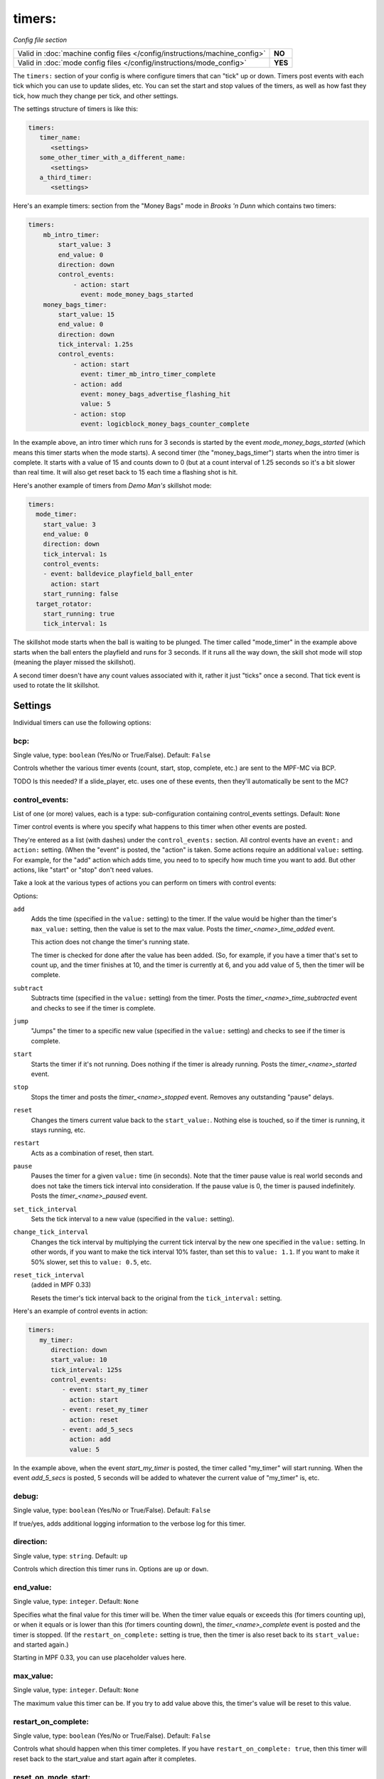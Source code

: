 timers:
=======

*Config file section*

+----------------------------------------------------------------------------+---------+
| Valid in :doc:`machine config files </config/instructions/machine_config>` | **NO**  |
+----------------------------------------------------------------------------+---------+
| Valid in :doc:`mode config files </config/instructions/mode_config>`       | **YES** |
+----------------------------------------------------------------------------+---------+

The ``timers:`` section of your config is where configure timers that can "tick" up or down.
Timers post events with each tick which you can use to update slides, etc. You can set the
start and stop values of the timers, as well as how fast they tick, how much they change per
tick, and other settings.

The settings structure of timers is like this:

.. code-block:: yaml

   timers:
      timer_name:
         <settings>
      some_other_timer_with_a_different_name:
         <settings>
      a_third_timer:
         <settings>

Here's an example timers: section from the "Money Bags" mode in *Brooks 'n Dunn* which
contains two timers:

.. code-block:: yaml

   timers:
       mb_intro_timer:
           start_value: 3
           end_value: 0
           direction: down
           control_events:
               - action: start
                 event: mode_money_bags_started
       money_bags_timer:
           start_value: 15
           end_value: 0
           direction: down
           tick_interval: 1.25s
           control_events:
               - action: start
                 event: timer_mb_intro_timer_complete
               - action: add
                 event: money_bags_advertise_flashing_hit
                 value: 5
               - action: stop
                 event: logicblock_money_bags_counter_complete

In the example above, an intro timer which runs for 3 seconds is started by the event
*mode_money_bags_started* (which means this timer starts when the mode starts).
A second timer (the "money_bags_timer") starts when the intro timer is complete. It starts
with a value of 15 and counts down to 0 (but at a count interval of 1.25 seconds so it's
a bit slower than real time. It will also get reset back to 15 each time a flashing shot
is hit.

Here's another example of timers from *Demo Man's* skillshot mode:

.. code-block:: yaml

   timers:
     mode_timer:
       start_value: 3
       end_value: 0
       direction: down
       tick_interval: 1s
       control_events:
       - event: balldevice_playfield_ball_enter
         action: start
       start_running: false
     target_rotator:
       start_running: true
       tick_interval: 1s

The skillshot mode starts when the ball is waiting to be plunged. The timer called
"mode_timer" in the example above starts when the ball enters the playfield and runs
for 3 seconds. If it runs all the way down, the skill shot mode will stop (meaning
the player missed the skillshot).

A second timer doesn't have any count values associated with it, rather it just "ticks"
once a second. That tick event is used to rotate the lit skillshot.

Settings
--------

Individual timers can use the following options:

bcp:
~~~~
Single value, type: ``boolean`` (Yes/No or True/False). Default: ``False``

Controls whether the various timer events (count, start, stop, complete, etc.) are sent to the MPF-MC via BCP.

TODO Is this needed? If a slide_player, etc. uses one of these events, then they'll automatically be sent to the MC?

control_events:
~~~~~~~~~~~~~~~
List of one (or more) values, each is a type: sub-configuration containing control_events settings. Default: ``None``

Timer control events is where you specify what happens to this timer when other events are posted.

They're entered as a list (with dashes) under the ``control_events:`` section. All control events have an
``event:`` and ``action:`` setting. (When the "event" is posted, the "action" is taken. Some actions require
an additional ``value:`` setting. For example, for the "add" action which adds time, you need to to specify
how much time you want to add. But other actions, like "start" or "stop" don't need values.

Take a look at the various types of actions you can perform on timers with control events:

Options:

``add``
   Adds the time (specified in the ``value:`` setting) to the timer. If the value would be higher than the timer's ``max_value:`` setting, then the
   value is set to the max value. Posts the *timer_<name>_time_added* event.

   This action does not change the timer's running state.

   The timer is checked for done after the value has been added. (So, for example, if you have a timer
   that's set to count up, and the timer finishes at 10, and the timer is currently at 6, and you add value
   of 5, then the timer will be complete.

``subtract``
   Subtracts time (specified in the ``value:`` setting) from the timer. Posts the *timer_<name>_time_subtracted* event and checks to see if the
   timer is complete.

``jump``
   "Jumps" the timer to a specific new value (specified in the ``value:`` setting) and checks to see if the timer is complete.

``start``
   Starts the timer if it's not running. Does nothing if the timer is already running.
   Posts the *timer_<name>_started* event.

``stop``
   Stops the timer and posts the *timer_<name>_stopped* event. Removes any outstanding "pause" delays.

``reset``
   Changes the timers current value back to the ``start_value:``. Nothing else is touched, so if the
   timer is running, it stays running, etc.

``restart``
   Acts as a combination of reset, then start.

``pause``
   Pauses the timer for a given ``value:`` time (in seconds). Note that the timer pause value is
   real world seconds and does not take the timers tick interval into consideration. If the pause
   value is 0, the timer is paused indefinitely. Posts the *timer_<name>_paused* event.

``set_tick_interval``
   Sets the tick interval to a new value (specified in the ``value:`` setting).

``change_tick_interval``
   Changes the tick interval by multiplying the current tick interval by the new one specified in the ``value:`` setting.
   In other words, if you want to make the tick interval 10% faster, than set this to ``value: 1.1``. If you want to make it
   50% slower, set this to ``value: 0.5``, etc.

``reset_tick_interval``
   (added in MPF 0.33)

   Resets the timer's tick interval back to the original from the ``tick_interval:`` setting.

Here's an example of control events in action:

.. code-block:: yaml

   timers:
      my_timer:
         direction: down
         start_value: 10
         tick_interval: 125s
         control_events:
            - event: start_my_timer
              action: start
            - event: reset_my_timer
              action: reset
            - event: add_5_secs
              action: add
              value: 5

In the example above, when the event *start_my_timer* is posted, the timer called "my_timer" will start
running. When the event *add_5_secs* is posted, 5 seconds will be added to whatever the current value of "my_timer"
is, etc.

debug:
~~~~~~
Single value, type: ``boolean`` (Yes/No or True/False). Default: ``False``

If true/yes, adds additional logging information to the verbose log for this timer.

direction:
~~~~~~~~~~
Single value, type: ``string``. Default: ``up``

Controls which direction this timer runs in. Options are ``up`` or ``down``.

end_value:
~~~~~~~~~~
Single value, type: ``integer``. Default: ``None``

Specifies what the final value for this timer will be. When the timer value equals or exceeds this (for timers counting
up), or when it equals or is lower than this (for timers counting down), the *timer_<name>_complete* event is
posted and the timer is stopped. (If the ``restart_on_complete:`` setting is true, then the timer is also reset
back to its ``start_value:`` and started again.)

Starting in MPF 0.33, you can use placeholder values here.

max_value:
~~~~~~~~~~
Single value, type: ``integer``. Default: ``None``

The maximum value this timer can be. If you try to add value above this, the timer's value will be reset
to this value.

restart_on_complete:
~~~~~~~~~~~~~~~~~~~~
Single value, type: ``boolean`` (Yes/No or True/False). Default: ``False``

Controls what should happen when this timer completes. If you have ``restart_on_complete: true``, then
this timer will reset back to the start_value and start again after it completes.

reset_on_mode_start:
~~~~~~~~~~~~~~~~~~~~
Single value, type: ``boolean`` (Yes/No or True/False). Default: ``True``

.. versionadded:: 0.33

Controls whether this timer should reset its value when the mode its in starts.

start_running:
~~~~~~~~~~~~~~
Single value, type: ``boolean`` (Yes/No or True/False). Default: ``False``

Controls whether this timer starts running ("started"), or whether it needs to be started with one of the
start control events.

start_value:
~~~~~~~~~~~~
Single value, type: ``integer``. Default: ``0``

The initial value of the timer.

Starting in MPF 0.33, you can use placeholder values here.

tick_interval:
~~~~~~~~~~~~~~
Single value, type: ``time string (ms)`` (:doc:`Instructions for entering time strings) </config/instructions/time_strings>` . Default: ``1s``

A time value for how fast each tick is. The default is 1 second, but quite often "pinball time" is slower
than real world time, and a countdown timer will actually tick a speed that's slower than 1 second per
tick. (So in that case, you might set ``tick_interval: 1.25s`` or something like that. You can also set this
really short if you want a hurry up, maybe every 100ms removed 77,000 worth of points or something.

